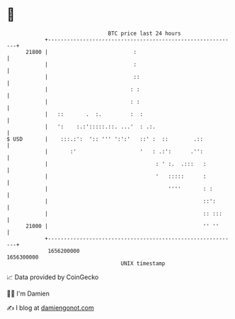 * 👋

#+begin_example
                                   BTC price last 24 hours                    
               +------------------------------------------------------------+ 
         21800 |                           :                                | 
               |                           :                                | 
               |                           ::                               | 
               |                          : :                               | 
               |                          : :                               | 
               |   ::       .  :.         :  :                              | 
               |   ':    :.:':::::.::. ...'  : .:.                          | 
   $ USD       |    :::.:':  ':: ''' ':':'   ::' :  ::        .::           | 
               |       :'                    '   : .:':      .'':           | 
               |                                  : ' :.  .:::   :          | 
               |                                  '   :::::      :          | 
               |                                      ''''       : :        | 
               |                                                 ::':       | 
               |                                                 :: :::     | 
         21000 |                                                 '' ''      | 
               +------------------------------------------------------------+ 
                1656200000                                        1656300000  
                                       UNIX timestamp                         
#+end_example
📈 Data provided by CoinGecko

🧑‍💻 I'm Damien

✍️ I blog at [[https://www.damiengonot.com][damiengonot.com]]
